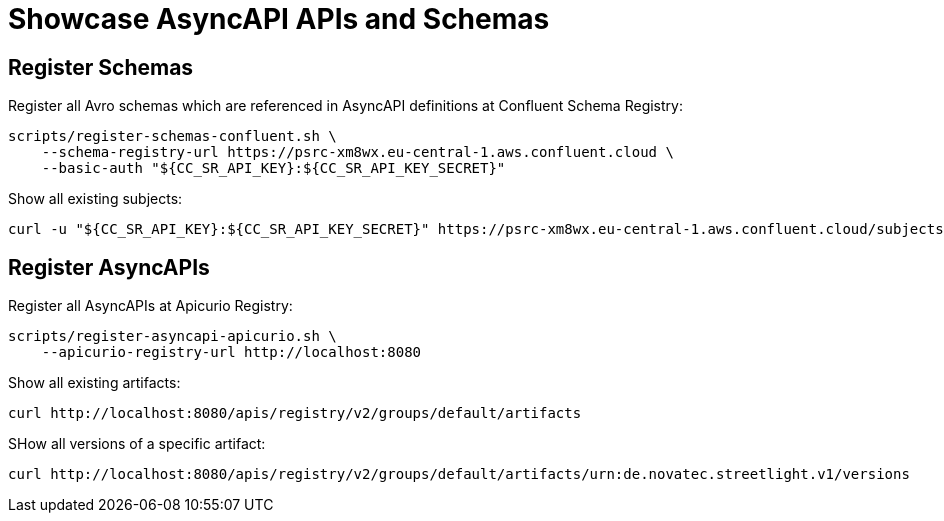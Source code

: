 = Showcase AsyncAPI APIs and Schemas

== Register Schemas

Register all Avro schemas which are referenced in AsyncAPI definitions at Confluent Schema Registry:

[source,bash]
----
scripts/register-schemas-confluent.sh \
    --schema-registry-url https://psrc-xm8wx.eu-central-1.aws.confluent.cloud \
    --basic-auth "${CC_SR_API_KEY}:${CC_SR_API_KEY_SECRET}"
----

Show all existing subjects:

[source,bash]
----
curl -u "${CC_SR_API_KEY}:${CC_SR_API_KEY_SECRET}" https://psrc-xm8wx.eu-central-1.aws.confluent.cloud/subjects
----

== Register AsyncAPIs

Register all AsyncAPIs at Apicurio Registry:

[source,bash]
----
scripts/register-asyncapi-apicurio.sh \
    --apicurio-registry-url http://localhost:8080
----

Show all existing artifacts:

[source,bash]
----
curl http://localhost:8080/apis/registry/v2/groups/default/artifacts
----

SHow all versions of a specific artifact:

[source,bash]
----
curl http://localhost:8080/apis/registry/v2/groups/default/artifacts/urn:de.novatec.streetlight.v1/versions
----
